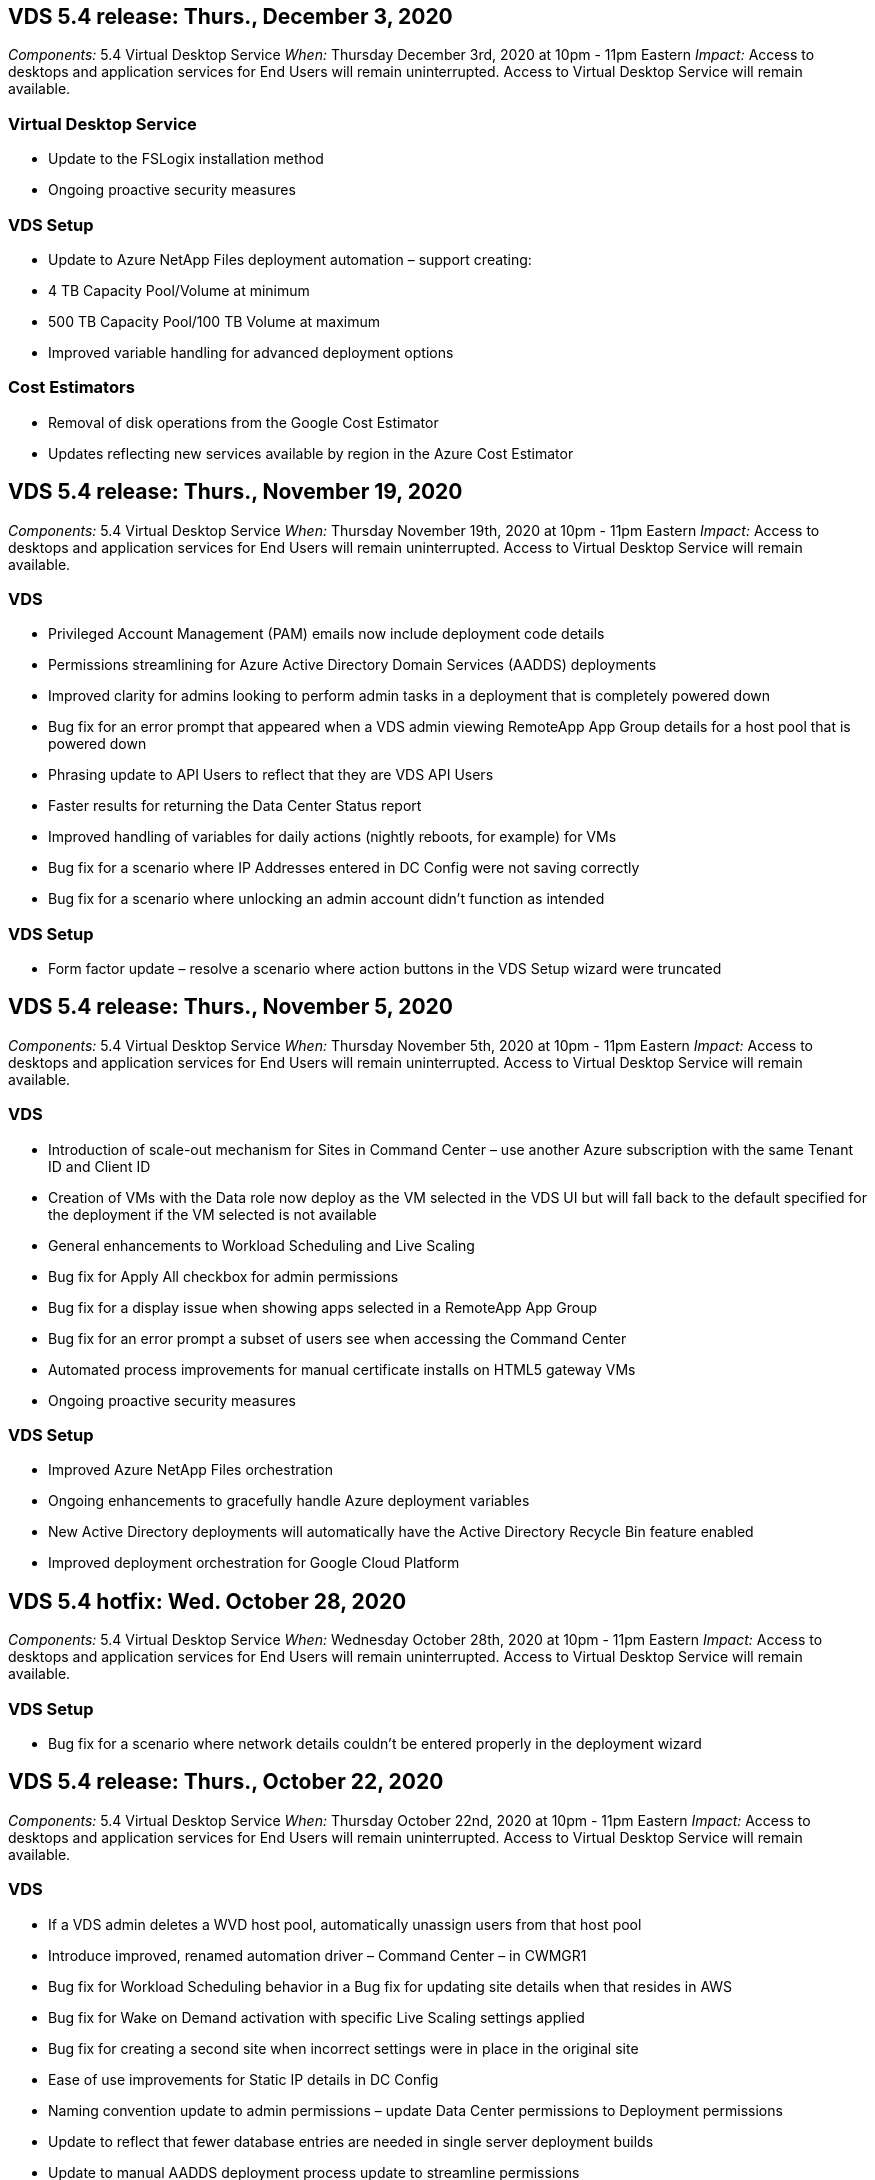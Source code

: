 
////

Used in: sub.Reference.Release_Notes.vds_v5.4_release_notes.adoc

////


== VDS 5.4 release: Thurs., December 3, 2020
_Components:_ 5.4 Virtual Desktop Service
_When:_ Thursday December 3rd, 2020 at 10pm - 11pm Eastern
_Impact:_ Access to desktops and application services for End Users will remain uninterrupted. Access to Virtual Desktop Service will remain available.

=== Virtual Desktop Service
* Update to the FSLogix installation method
* Ongoing proactive security measures

=== VDS Setup
* Update to Azure NetApp Files deployment automation – support creating:
* 4 TB Capacity Pool/Volume at minimum
* 500 TB Capacity Pool/100 TB Volume at maximum
* Improved variable handling for advanced deployment options

=== Cost Estimators
* Removal of disk operations from the Google Cost Estimator
* Updates reflecting new services available by region in the Azure Cost Estimator

== VDS 5.4 release: Thurs., November 19, 2020
_Components:_ 5.4 Virtual Desktop Service
_When:_ Thursday November 19th, 2020 at 10pm - 11pm Eastern
_Impact:_ Access to desktops and application services for End Users will remain uninterrupted. Access to Virtual Desktop Service will remain available.

=== VDS
* Privileged Account Management (PAM) emails now include deployment code details
* Permissions streamlining for Azure Active Directory Domain Services (AADDS) deployments
* Improved clarity for admins looking to perform admin tasks in a deployment that is completely powered down
* Bug fix for an error prompt that appeared when a VDS admin viewing RemoteApp App Group details for a host pool that is powered down
* Phrasing update to API Users to reflect that they are VDS API Users
* Faster results for returning the Data Center Status report
* Improved handling of variables for daily actions (nightly reboots, for example) for VMs
* Bug fix for a scenario where IP Addresses entered in DC Config were not saving correctly
* Bug fix for a scenario where unlocking an admin account didn’t function as intended

=== VDS Setup
* Form factor update – resolve a scenario where action buttons in the VDS Setup wizard were truncated

== VDS 5.4 release: Thurs., November 5, 2020

_Components:_ 5.4 Virtual Desktop Service
_When:_ Thursday November 5th, 2020 at 10pm - 11pm Eastern
_Impact:_ Access to desktops and application services for End Users will remain uninterrupted. Access to Virtual Desktop Service will remain available.

=== VDS
* Introduction of scale-out mechanism for Sites in Command Center – use another Azure subscription with the same Tenant ID and Client ID
* Creation of VMs with the Data role now deploy as the VM selected in the VDS UI but will fall back to the default specified for the deployment if the VM selected is not available
* General enhancements to Workload Scheduling and Live Scaling
* Bug fix for Apply All checkbox for admin permissions
* Bug fix for a display issue when showing apps selected in a RemoteApp App Group
* Bug fix for an error prompt a subset of users see when accessing the Command Center
* Automated process improvements for manual certificate installs on HTML5 gateway VMs
* Ongoing proactive security measures

=== VDS Setup
* Improved Azure NetApp Files orchestration
* Ongoing enhancements to gracefully handle Azure deployment variables
* New Active Directory deployments will automatically have the Active Directory Recycle Bin feature enabled
* Improved deployment orchestration for Google Cloud Platform

== VDS 5.4 hotfix: Wed. October 28, 2020

_Components:_ 5.4 Virtual Desktop Service
_When:_ Wednesday October 28th, 2020 at 10pm - 11pm Eastern
_Impact:_ Access to desktops and application services for End Users will remain uninterrupted. Access to Virtual Desktop Service will remain available.

=== VDS Setup

* Bug fix for a scenario where network details couldn't be entered properly in the deployment wizard

== VDS 5.4 release: Thurs., October 22, 2020

_Components:_ 5.4 Virtual Desktop Service
_When:_ Thursday October 22nd, 2020 at 10pm - 11pm Eastern
_Impact:_ Access to desktops and application services for End Users will remain uninterrupted. Access to Virtual Desktop Service will remain available.

=== VDS
* If a VDS admin deletes a WVD host pool, automatically unassign users from that host pool
* Introduce improved, renamed automation driver – Command Center – in CWMGR1
* Bug fix for Workload Scheduling behavior in a Bug fix for updating site details when that resides in AWS
* Bug fix for Wake on Demand activation with specific Live Scaling settings applied
* Bug fix for creating a second site when incorrect settings were in place in the original site
* Ease of use improvements for Static IP details in DC Config
* Naming convention update to admin permissions – update Data Center permissions to Deployment permissions
* Update to reflect that fewer database entries are needed in single server deployment builds
* Update to manual AADDS deployment process update to streamline permissions
* Bug fix for reporting in VDS when changing the dates the report should return
* Bug fix for creating a Windows Server 2012 R2 template via Provisioning Collections
* Assorted performance improvements

=== VDS Setup
* Deployment automation enhancements for primary domain controller and DNS components of a deployment
* Assorted updates to support selecting from a list of available networks in a future release

=== Cost Estimators
* Improved handling of adding SQL to VMs

=== REST API
* New API call to identify which Azure regions are valid and available for a subscription
* New API call to identify if a customer has Cloud Insights access
* New API call to identify if a customer has Cloud Insights activated for their Cloud Workspace environment

== VDS 5.4 hotfix: Wed., October 13, 2020
_Components:_ 5.4 Virtual Desktop Service
_When:_ Wednesday October 13th, 2020 at 10pm -11pm Eastern
_Impact:_ Access to desktops and application services for End Users will remain uninterrupted. Access to Virtual Desktop Service will remain available.

=== Cost Estimators
* Bug fix for an issue where a scenario in the Azure Cost Estimator where RDS VMs applied OS pricing improperly
* Bug fix for a scenario where selecting storage PaaS services in the Azure Cost Estimator and Google Cost Estimator resulted in an inflated price per VDI user

== VDS 5.4 release: Thurs., October 8, 2020

_Components:_ 5.4 Virtual Desktop Service
_When:_ Thursday October 8th, 2020 at 10pm - 11pm Eastern
_Impact:_ Access to desktops and application services for End Users will remain uninterrupted. Access to Virtual Desktop Service will remain available.

=== VDS
* Stability enhancements when creating a VM during hours in which Workload Scheduling is applied
* Bug fix for a display issue when creating new App Services
* Dynamically confirm the presences of .NET and ThinPrint for non-Azure deployments
* Bug fix for a display issue when reviewing the provisioning status of a Workspace
* Bug fix for creating a VM in vSphere with a specific combination of settings
* Bug fix for a checkbox error under a set of permissions
* Bug fix for a display issue where duplicate gateways were being displayed in DCConfig
* Branding updates

=== Cost Estimators
* Update to the display the CPU scaling details per workload type

== VDS 5.4 hotfix: Wed., September 30, 2020
_Components:_ 5.4 Virtual Desktop Service
_When:_ Wednesday September 30th, 2020 at 9pm -10pm Eastern
_Impact:_ Access to desktops and application services for End Users will remain uninterrupted. Access to Virtual Desktop Service will remain available.

=== VDS
* Bug fix for an issue where a subset of App Services VMs were improperly tagged as cache VMs
* Upgrade to underlying SMTP configuration to mitigate email relay account configuration issues
** Note: as this is now a control plane service, this results in a slimmer deployment footprint with fewer permissions/components in a customer's tenant
* Bug fix to prevent an admin using DCConfig from resetting the a service account's password

=== VDS Setup
* Improved handling of environment variables for Azure NetApp Files deployments
* Enhanced deployment automation - improved handling of environment variables to ensure required PowerShell components are present

=== REST API
* Introduction of API support for Azure deployments to leverage an existing Resource Group
*	Introduction of API support for existing AD deployments with different domain/NetBIOS names

== VDS 5.4 release: Thurs., September 24, 2020

_Components:_ 5.4 Virtual Desktop Service
_When:_ Thursday September 24th, 2020 at 10pm - 11pm Eastern
_Impact:_ Access to desktops and application services for End Users will remain uninterrupted. Access to Virtual Desktop Service will remain available.


=== VDS
* Performance enhancement – the list of users for which Cloud Workspaces can be enabled will now populate faster
* Bug fix for handling site-specific WVD session host server imports
* Deployment automation enhancement - introducing an optional setting to direct AD requests to CWMGR1
* Improved handling of variables when importing servers to ensure that CWAgent is installed properly
* Introduce additional RBAC controls over TestVDCTools – require membership in the CW-Infrastructure group for access
* Fine tuning of permissions – grant admins in the CW-CWMGRAccess group access to registry entries for VDS settings
* Update for Wake on Demand for personal WVD host pools to reflect updates for the Spring Release – only power on the VM assigned to the user
* Update company code naming conventions in Azure deployments – this prevents an issue where Azure Backup cannot restore from a VM that starts with a number
* Replace deployment automation's use of Sendgrid for SMTP transmission with a global control plane to resolve an issue with SendGrid's back-end - this results in a slimmer deployment footprint with fewer permissions/components


=== VDS Setup
* Updates to VM quantity selections available in multi-server deployments

=== REST API
* Add Windows 2019 to GET /DataCenterProvisioning/OperatingSystems method
* Auto populate VDS admin first and last names when creating admins via the API method

=== Cost estimators
* Introduction of Google Cost Estimator and a prompt for which hyperscaler you want to use for your estimate - Azure or GCP
* Introduction of Reserved Instances in the Azure Cost Estimator
* Updated list of services available per updated Azure products available by region

== VDS 5.4 release: Thurs., September 10, 2020
_Components:_ 5.4 Virtual Desktop Service
_When:_ Thursday September 10th, 2020 at 10pm - 11pm Eastern
_Impact:_ Access to desktops and application services for End Users will remain uninterrupted. Access to Virtual Desktop Service will remain available.

=== Virtual Desktop Service
* Improved enforcement mechanism to confirm FSLogix is installed
* Support for multi-server configurations for Existing AD deployments
* Reduce the number of API calls used to return a list of Azure templates
* Improved management of users in WVD Spring Release / v2 host pools
* Referential link update in server resource nightly report
* Fix for changing administrative passwords to support improved, slimmer permission sets in AD
* Bug fix for creating VMs from a template via tools on CWMGR1
* Searches in VDS now point to content on docs.netapp.com
* Response time improvements for end users accessing the VDS admin interface with MFA enabled

=== VDS Setup
* Post-provisioning link now points to instructions here
* Updated choices for platform configuration for existing AD deployments
* Improvements to automated processes for Google Cloud Platform deployments

== VDS 5.4 hotfix: Tues., September 1, 2020

_Components:_  5.4 Virtual Desktop Service
_When:_  Tuesday September 1st, 2020 at 10pm -10:15pm Eastern
_Impact:_  Access to desktops and application services for End Users will remain uninterrupted. Access to Virtual Desktop Service will remain available.

=== VDS Setup

* Bug fix for a referential link in the WVD tab

== VDS 5.4 release: Thurs., August 27, 2020

_Components:_  5.4 Virtual Desktop Service
_When:_  Thursday August 27th, 2020 at 10pm – 11pm Eastern
_Impact:_  Access to desktops and application services for End Users will remain uninterrupted. Access to Virtual Desktop Service will remain available.

=== Virtual Desktop Service

* Introduction of the ability to use the VDS interface to automatically update WVD host pools from the Fall Release to the Spring release
* Streamlined automation to reflect recent updates resulting in a slimmer permission set required
* Deployment automation enhancements for GCP, AWS and vSphere deployments
* Bug fix for a Scripted Events scenario where date and time info was being displayed as current date and time
* Bug fix for deploying large quantities of WVD session host VMs at the same time
* Support for an increased amount of Azure VM types
* Support for an increased amount of GCP VM types
* Improved handling of variables during deployment
* Bug fix for vSphere deployment automation
* Bug fix for a scenario when disabling a Cloud Workspace for a user returned an unexpected result
* Bug fix for 3rd party apps and RemoteApp app use with MFA enabled
* Increased Service Board performance when a deployment is offline
* Updates to reflect NetApp logo/phrasing

== VDS Setup

* Introduction of a multi-server deployment option for native/greenfield Active Directory deployments
* Further deployment automation enhancements

=== Azure Cost Estimator

* Release of Azure Hybrid Benefits functionality
* Bug fix for a display issue when entering custom name information into VM details
* Bug fix for adjusting storage details in a specific sequence

== VDS 5.4 hotfix: Wed., August 19, 2020

_Components:_  5.4 Virtual Desktop Service
_When:_  Wednesday August 19th, 2020 at 5:20pm – 5:25pm Eastern
_Impact:_  Access to desktops and application services for End Users will remain uninterrupted. Access to Virtual Desktop Service will remain available.

=== VDS Setup

* Bug fix for variable handling to facilitate flexible automation
* Bug fix for DNS handling in a single deployment scenario
* Reduced membership requirements of CW-Infrastructure group

== VDS 5.4 hotfix: Tues., August 18, 2020

_Components:_  5.4 Virtual Desktop Service
_When:_  Tuesday August 18th, 2020 at 10pm – 10:15pm Eastern
_Impact:_  Access to desktops and application services for End Users will remain uninterrupted. Access to Virtual Desktop Service will remain available.

=== Azure Cost Estimator

* Bug fix for handling adding additional drives on certain VM types

== VDS 5.4 release: Thurs., August 13, 2020

_Components:_  5.4 Virtual Desktop Service
_When:_  Thursday August 13th, 2020 at 10pm – 11pm Eastern
_Impact:_  Access to desktops and application services for End Users will remain uninterrupted. Access to Virtual Desktop Service will remain available.

=== Virtual Desktop Service

* Add Connect to Server option for WVD session hosts from WVD module
* Bug fix for a subset of scenarios where additional admin accounts cannot be created
* Update naming convention for resource defaults – change Power User to VDI User

=== VDS Setup

* Automatically validate pre-approved network settings, further streamlining deployment workflows
* Reduced permission set required for existing AD deployments
* Allow domain names longer than 15 characters
* Text layout fix for a unique combination of selections
* Allow Azure deployments to continue if the Sendgrid component presents a temporary error

=== VDS Tools and Services

* Proactive security enhancements behind the scenes
* Additional Live Scaling performance enhancements
* Enhanced support for hyperscaler deployments with hundreds of sites
* Bug fix for a scenario where deploying multiple VMs in a single command only partially succeeded
* Improved message prompts when assigning invalid paths as the target for Data, Home and Profile data locations
* Bug fix for a scenario where creating VMs via Azure Backup didn’t function as intended
* Additional deployment validation steps added to GCP and AWS deployment process
* Additional options for managing external DNS entries
* Support for separate Resource Groups for VMs, VNETs, Services like Azure NetApp Files, Log Analytics Workspaces
* Minor back-end enhancements to the provisioning collection/image creation process

=== Azure Cost Estimator

* Add Ephemeral OS Disk support
* Improved tooltips for storage selections
* Disallow a scenario where a user became able to enter negative user counts
* Display the file server when using both WVD and File Server selections

== VDS 5.4 hotfix: Mon., August 3, 2020

_Components:_  5.4 Virtual Desktop Service
_When:_  Monday August 3rd, 2020 at 11pm – 11:05pm Eastern
_Impact:_  Access to desktops and application services for End Users will remain uninterrupted. Access to Virtual Desktop Service will remain available.

=== VDS Tools and Services

* Improved handling of variables during deployment automation

== VDS 5.4 release: Thurs., July 30, 2020

_Components:_  5.4 Virtual Desktop Service
_When:_  Thursday July 30th, 2020 at 10pm – 11pm Eastern
_Impact:_  Access to desktops and application services for End Users will remain uninterrupted. Access to Virtual Desktop Service will remain available.

=== Virtual Desktop Service

* Proactive security enhancements behind the scenes
* Improved performance monitoring behind the scenes
* Bug fix for a scenario where creating a new VDS admin presents a false positive alert

=== VDS Setup

* Reduced permission sets applied to administrative accounts during the deployment process in Azure
* Bug fix for a subset of trial account signups

=== VDS Tools and Services

* Improved handling of FSLogix install process
* Proactive security enhancements behind the scenes
* Improved data point collection for concurrent usage
* Improved handling of certificates for HTML5 connections
* Adjustment to DNS section layout for improved clarity
* Adjustment to Solarwinds monitoring workflow
* Updated handling of static IP addresses

=== Azure Cost Estimator

* Ask if the customer’s data needs to be HA and if so, define if cost and labor savings are available by leveraging a PaaS service like Azure NetApp Files
* Update and standardize default storage type for both WVD & RDS workloads to Premium SSD
* Behind the scenes performance enhancements
*
== VDS 5.4 hotfix: Thurs., July 23, 2020

_Components:_  5.4 Virtual Desktop Service
_When:_  Thursday July 23rd, 2020 at 10pm – 11pm Eastern
_Impact:_  Access to desktops and application services for End Users will remain uninterrupted. Access to Virtual Desktop Service will remain available.

=== VDS Setup
* Automation enhancements for DNS settings in Azure deployments
* General deployment automation checks and improvements

== VDS 5.4 release: Thurs., July 16, 2020

_Components:_  5.4 Virtual Desktop Service
_When:_  Thursday July 16th, 2020 at 10pm – 11pm Eastern
_Impact:_  Access to desktops and application services for End Users will remain uninterrupted. Access to Virtual Desktop Service will remain available.

=== Virtual Desktop Service

* Proactive security enhancements behind the scenes
* Streamlining the WVD App Group provisioning process by auto-selecting the WVD Workspace if only one WVD Workspace is present
* Performance improvements in the Workspace module via paginating Groups under the Users and Groups tab
* If VDS admins select Azure in the Deployments tab, direct the user to log into VDS Setup instead

=== VDS Setup

* Proactive security enhancements behind the scenes
* Improved layout to streamline the deployment workflow
* Enhanced descriptions for deployments using an existing Active Directory structure
* General enhancements and bug fixes for deployment automation

=== VDS Tools and Services

* Bug fix for TestVDCTools performance in single server deployments

=== REST API

* Usability enhancement for API consumption for Azure deployments – return usernames gathered even if first names are not defined on the user in Azure AD

=== HTML5 Login Experience

* Bug fix for Wake on Demand for session hosts leveraging the WVD Spring Release (WVD v2)
* Updates to reflect NetApp branding/phrasing

=== Azure Cost Estimator

* Display pricing dynamically by region
* Display whether relevant services are available in the region select to ensure that users understand whether the functionality desired will be available in that region. Those services are:
** Azure NetApp Files
** Azure Active Directory Domain Services
** NV and NV v4 (GPU enabled) Virtual Machines

== VDS 5.4 release: Fri., June 26, 2020

_Components:_  5.4 Virtual Desktop Service
_When:_  Thursday June 26, 2020 at 10pm – 11pm Eastern
_Impact:_  Access to desktops and application services for End Users will remain uninterrupted. Access to Virtual Desktop Service will remain available.

=== Virtual Desktop Service

As of Friday July 17th, 2020 the release of v5.4 is supported as a production release.

